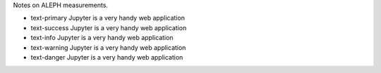 .. title: ALEPH notes
.. slug: notes-on-aleph
.. date: 2020-06-28 23:48:33 UTC+02:00
.. tags: ALEPH
.. category: Notes
.. link: 
.. description: 
.. type: text

.. .............................................................................
.. default-role:: code
.. role:: text-primary
.. role:: text-secondary
.. role:: text-success
.. role:: text-info
.. role:: text-warning
.. role:: text-danger
.. role:: html(raw)
    :format: html
.. .............................................................................

Notes on ALEPH measurements.

- text-primary  :text-primary:`Jupyter is a very handy web application`

- text-success  :text-success:`Jupyter is a very handy web application`

- text-info  :text-info:`Jupyter is a very handy web application`

- text-warning  :text-warning:`Jupyter is a very handy web application`

- text-danger  :text-danger:`Jupyter is a very handy web application`

